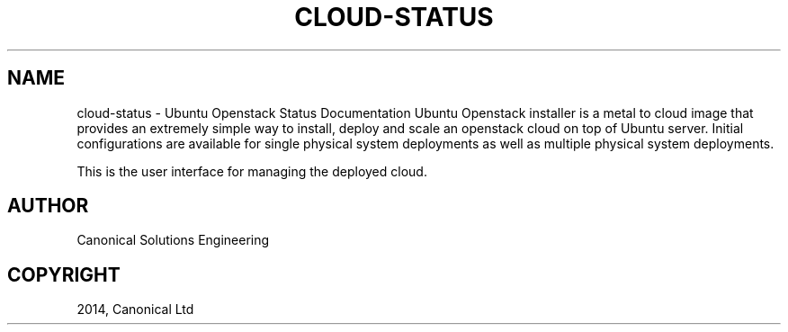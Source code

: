 .\" Man page generated from reStructuredText.
.
.TH "CLOUD-STATUS" "1" "April 29, 2014" "0.15+git20140417" "Ubuntu Openstack Installer"
.SH NAME
cloud-status \- Ubuntu Openstack Status Documentation
.
.nr rst2man-indent-level 0
.
.de1 rstReportMargin
\\$1 \\n[an-margin]
level \\n[rst2man-indent-level]
level margin: \\n[rst2man-indent\\n[rst2man-indent-level]]
-
\\n[rst2man-indent0]
\\n[rst2man-indent1]
\\n[rst2man-indent2]
..
.de1 INDENT
.\" .rstReportMargin pre:
. RS \\$1
. nr rst2man-indent\\n[rst2man-indent-level] \\n[an-margin]
. nr rst2man-indent-level +1
.\" .rstReportMargin post:
..
.de UNINDENT
. RE
.\" indent \\n[an-margin]
.\" old: \\n[rst2man-indent\\n[rst2man-indent-level]]
.nr rst2man-indent-level -1
.\" new: \\n[rst2man-indent\\n[rst2man-indent-level]]
.in \\n[rst2man-indent\\n[rst2man-indent-level]]u
..
Ubuntu Openstack installer is a metal to cloud image that provides an extremely
simple way to install, deploy and scale an openstack cloud on top of
Ubuntu server. Initial configurations are available for single
physical system deployments as well as multiple physical system
deployments.
.sp
This is the user interface for managing the deployed cloud.
.SH AUTHOR
Canonical Solutions Engineering
.SH COPYRIGHT
2014, Canonical Ltd
.\" Generated by docutils manpage writer.
.
